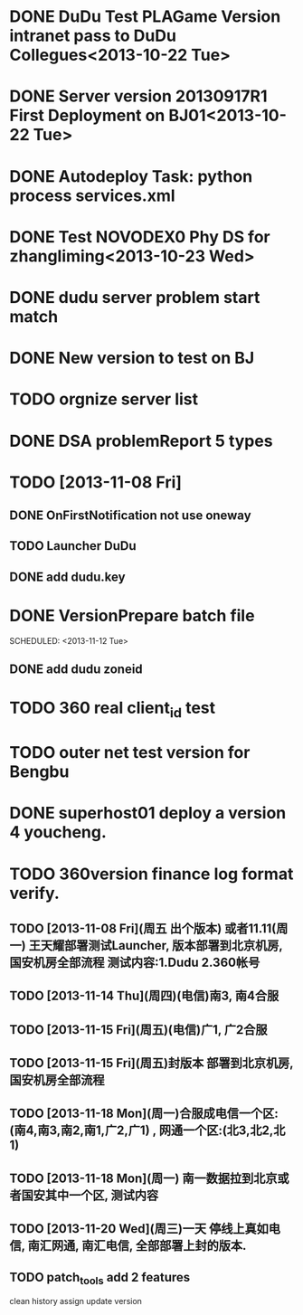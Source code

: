 * DONE DuDu Test PLAGame Version intranet pass to DuDu Collegues<2013-10-22 Tue>
* DONE Server version 20130917R1 First Deployment on BJ01<2013-10-22 Tue>

* DONE Autodeploy Task: python process services.xml

* DONE Test NOVODEX0 Phy DS for zhangliming<2013-10-23 Wed>


  




* DONE dudu server problem start match
* DONE New version to test on BJ
  

  
* TODO orgnize server list
  SCHEDULED: <2013-11-07 Thu>



* DONE DSA problemReport 5 types


* TODO [2013-11-08 Fri]
** DONE OnFirstNotification not use oneway
   SCHEDULED: <2013-11-08 Fri>
** TODO Launcher DuDu
   SCHEDULED: <2013-11-08 Fri>

** DONE add dudu.key


* DONE VersionPrepare batch file
  SCHEDULED: <2013-11-12 Tue>   

** DONE add dudu zoneid

* TODO 360 real client_id test
* TODO outer net test version for Bengbu   
* DONE superhost01 deploy a version 4 youcheng.
  SCHEDULED: <2013-11-11 Mon>

* TODO 360version finance log format verify.
  SCHEDULED: <2013-11-13 Wed>


** TODO [2013-11-08 Fri](周五 出个版本) 或者11.11(周一) 王天耀部署测试Launcher, 版本部署到北京机房,国安机房全部流程 测试内容:1.Dudu 2.360帐号

** TODO [2013-11-14 Thu](周四)(电信)南3, 南4合服

** TODO [2013-11-15 Fri](周五)(电信)广1, 广2合服

** TODO [2013-11-15 Fri](周五)封版本 部署到北京机房, 国安机房全部流程

** TODO [2013-11-18 Mon](周一)合服成电信一个区:(南4,南3,南2,南1,广2,广1) , 网通一个区:(北3,北2,北1)

** TODO [2013-11-18 Mon](周一) 南一数据拉到北京或者国安其中一个区, 测试内容

** TODO [2013-11-20 Wed](周三)一天  停线上真如电信, 南汇网通, 南汇电信, 全部部署上封的版本.

  


** TODO patch_tools add 2 features
   SCHEDULED: <2013-12-13 Fri>
   clean history
   assign update version

